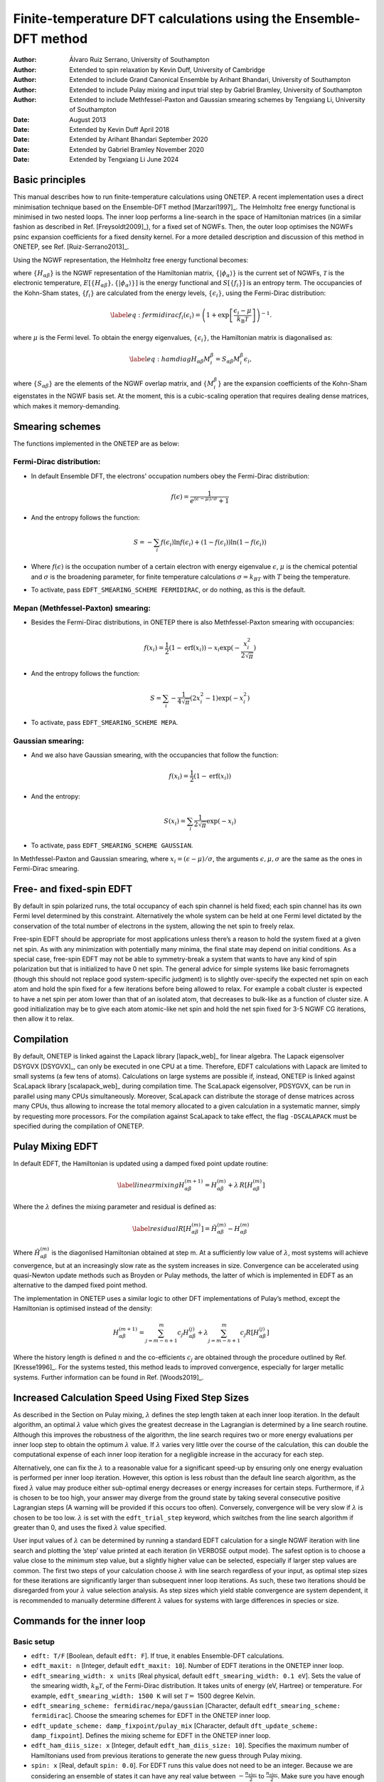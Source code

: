 ===========================================================================
Finite-temperature DFT calculations using the Ensemble-DFT method
===========================================================================

:Author: Álvaro Ruiz Serrano, University of Southampton
:Author: Extended to spin relaxation by Kevin Duff, University of Cambridge
:Author: Extended to include Grand Canonical Ensemble by Arihant Bhandari, University of Southampton
:Author: Extended to include Pulay mixing and input trial step by Gabriel Bramley, University of Southampton
:Author: Extended to include Methfessel-Paxton and Gaussian smearing schemes by Tengxiang Li, University of Southampton

:Date: August 2013
:Date: Extended by Kevin Duff April 2018
:Date: Extended by Arihant Bhandari September 2020
:Date: Extended by Gabriel Bramley November 2020
:Date: Extended by Tengxiang Li June 2024

Basic principles
================

This manual describes how to run finite-temperature calculations using
ONETEP. A recent implementation uses a direct minimisation technique
based on the Ensemble-DFT method
[Marzari1997]_. The Helmholtz free energy
functional is minimised in two nested loops. The inner loop performs a
line-search in the space of Hamiltonian matrices (in a similar fashion
as described in Ref. [Freysoldt2009]_), for
a fixed set of NGWFs. Then, the outer loop optimises the NGWFs psinc
expansion coefficients for a fixed density kernel. For a more detailed
description and discussion of this method in ONETEP, see Ref.
[Ruiz-Serrano2013]_.

Using the NGWF representation, the Helmholtz free energy functional
becomes:

.. math::
   :label: freeenergy2

   \begin{aligned}
   A_{\mathcal{T}}\left[{\left\lbrace H_{\alpha\beta} \right\rbrace},{\left\lbrace \lvert\phi_\alpha\rangle \right\rbrace}\right]
   = E\left[{\left\lbrace H_{\alpha\beta} \right\rbrace},{\left\lbrace \lvert\phi_\alpha\rangle \right\rbrace}\right] -
   {\mathcal{T}}S\left[{\left\lbrace f_i \right\rbrace}\right].\end{aligned}

where :math:`{\left\lbrace H_{\alpha\beta} \right\rbrace}` is the NGWF
representation of the Hamiltonian matrix,
:math:`{\left\lbrace \lvert\phi_\alpha\rangle \right\rbrace}` is the current
set of NGWFs, :math:`{\mathcal{T}}` is the electronic temperature,
:math:`E\left[{\left\lbrace H_{\alpha\beta} \right\rbrace},{\left\lbrace \lvert\phi_\alpha\rangle \right\rbrace}\right]`
is the energy functional and
:math:`S\left[{\left\lbrace f_i \right\rbrace}\right]` is an entropy
term. The occupancies of the Kohn-Sham states,
:math:`{\left\lbrace f_i \right\rbrace}` are calculated from the energy
levels, :math:`{\left\lbrace \epsilon_i \right\rbrace}`, using the
Fermi-Dirac distribution:

.. math::

   \label{eq:fermidirac}
    f_i\left(\epsilon_i\right) = \left( 1 + \exp\left[\dfrac{\epsilon_i -
    \mu}{{k_\textrm{B}}{\mathcal{T}}}\right] \right)^{-1}.

where :math:`\mu` is the Fermi level. To obtain the energy eigenvalues,
:math:`{\left\lbrace \epsilon_i \right\rbrace}`, the Hamiltonian matrix
is diagonalised as:

.. math::

   \label{eq:hamdiag}
    H_{\alpha\beta} {M^\beta_i} = S_{\alpha\beta} {M^\beta_i} \epsilon_i,

where :math:`{\left\lbrace S_{\alpha\beta} \right\rbrace}` are the
elements of the NGWF overlap matrix, and
:math:`{\left\lbrace {M^\beta_i} \right\rbrace}` are the
expansion coefficients of the Kohn-Sham eigenstates in the NGWF basis
set. At the moment, this is a cubic-scaling operation that requires
dealing dense matrices, which makes it memory-demanding.

Smearing schemes
================

The functions implemented in the ONETEP are as below:

Fermi-Dirac distribution:
-------------------------

-  In default Ensemble DFT, the electrons' occupation numbers obey 
   the Fermi-Dirac distribution:

   .. math::
      f(\epsilon)=\frac{1}{e^{(\epsilon-\mu)/\sigma}+1}

-  And the entropy follows the function:

   .. math::
      S=-\sum_{i}f(\epsilon_i)\ln f(\epsilon_i) + (1-f(\epsilon_i))\ln(1-f(\epsilon_i))

-  Where :math:`f(\epsilon)` is the occupation number of a certain electron 
   with energy eigenvalue :math:`\epsilon`, :math:`\mu` is the chemical potential 
   and :math:`\sigma` is the broadening parameter, for finite temperature 
   calculations :math:`\sigma=k_BT` with :math:`T` being the temperature.

- To activate, pass ``EDFT_SMEARING_SCHEME FERMIDIRAC``, or do nothing, as this is the default.

Mepan (Methfessel-Paxton) smearing:
-----------------------------------

-  Besides the Fermi-Dirac distributions, 
   in ONETEP there is also Methfessel-Paxton smearing with occupancies:

   .. math::
      f(x_i)=\frac{1}{2}(1-\text{erf}(x_i))-x_i\exp(-\frac{x_i^2}{2\sqrt{\pi}})

-  And the entropy follows the function:

   .. math::
      S=\sum_i-\frac{1}{4\sqrt{\pi}}(2x_i^2-1)\exp(-x_i^2)

- To activate, pass ``EDFT_SMEARING_SCHEME MEPA``.

Gaussian smearing:
------------------

-  And we also have Gaussian smearing, 
   with the occupancies that follow the function:

   .. math::
      f(x_i)=\frac{1}{2}(1-\text{erf}(x_i))

-  And the entropy:

   .. math::
      S(x_i)=\sum_i\frac{1}{2\sqrt{\pi}}\exp(-x_i)

- To activate, pass ``EDFT_SMEARING_SCHEME GAUSSIAN``.

In Methfessel-Paxton and Gaussian smearing, where :math:`x_i=(\epsilon-\mu)/\sigma`, 
the arguments :math:`\epsilon,\mu,\sigma` are the same as the ones in Fermi-Dirac smearing.

Free- and fixed-spin EDFT
=========================

By default in spin polarized runs, the total occupancy of each spin
channel is held fixed; each spin channel has its own Fermi level
determined by this constraint. Alternatively the whole system can be
held at one Fermi level dictated by the conservation of the total number
of electrons in the system, allowing the net spin to freely relax.

Free-spin EDFT should be appropriate for most applications unless
there’s a reason to hold the system fixed at a given net spin. As with
any minimization with potentially many minima, the final state may
depend on initial conditions. As a special case, free-spin EDFT may not
be able to symmetry-break a system that wants to have any kind of spin
polarization but that is initialized to have 0 net spin. The general
advice for simple systems like basic ferromagnets (though this should
not replace good system-specific judgment) is to slightly over-specify
the expected net spin on each atom and hold the spin fixed for a few
iterations before being allowed to relax. For example a cobalt cluster
is expected to have a net spin per atom lower than that of an isolated
atom, that decreases to bulk-like as a function of cluster size. A good
initialization may be to give each atom atomic-like net spin and hold
the net spin fixed for 3-5 NGWF CG iterations, then allow it to relax.

Compilation
===========

By default, ONETEP is linked against the Lapack library
[lapack_web]_ for linear algebra. The Lapack
eigensolver DSYGVX [DSYGVX]_, can only be executed in
one CPU at a time. Therefore, EDFT calculations with Lapack are limited
to small systems (a few tens of atoms). Calculations on large systems
are possible if, instead, ONETEP is linked against ScaLapack library
[scalapack_web]_ during compilation time. The ScaLapack
eigensolver, PDSYGVX, can be run in parallel using many CPUs
simultaneously. Moreover, ScaLapack can distribute the storage of dense
matrices across many CPUs, thus allowing to increase the total memory
allocated to a given calculation in a systematic manner, simply by
requesting more processors. For the compilation against ScaLapack to
take effect, the flag ``-DSCALAPACK`` must be specified during the
compilation of ONETEP.

Pulay Mixing EDFT
=================

In default EDFT, the Hamiltonian is updated using a damped fixed point
update routine:

.. math::

   \label{linearmixing}
        H_{\alpha\beta}^{(m+1)} = H_{\alpha\beta}^{(m)} + \lambda \,  R[H_{\alpha\beta}^{(m)}]

Where the :math:`\lambda` defines the mixing parameter and residual is
defined as:

.. math::

   \label{residual}
       R[H_{\alpha\beta}^{(m)}] = \tilde{H}_{\alpha\beta}^{(m)} - H_{\alpha\beta}^{(m)}

Where :math:`\tilde{H}_{\alpha\beta}^{(m)}` is the diagonlised
Hamiltonian obtained at step m. At a sufficiently low value of
:math:`\lambda`, most systems will achieve convergence, but at an
increasingly slow rate as the system increases in size. Convergence can
be accelerated using quasi-Newton update methods such as Broyden or
Pulay methods, the latter of which is implemented in EDFT as an
alternative to the damped fixed point method.

The implementation in ONETEP uses a similar logic to other DFT
implementations of Pulay’s method, except the Hamiltonian is optimised
instead of the density:

.. math:: H_{\alpha\beta}^{(m+1)} =  \sum_{j=m-n+1}^{m} c_j H_{\alpha\beta}^{(j)} +  \lambda \sum_{j=m-n+1}^{m} c_j R[H_{\alpha\beta}^{(j)}]

Where the history length is defined :math:`n` and the co-efficients
:math:`c_j` are obtained through the procedure outlined by Ref.
[Kresse1996]_. For the systems tested, this method
leads to improved convergence, especially for larger metallic systems.
Further information can be found in Ref. [Woods2019]_.

Increased Calculation Speed Using Fixed Step Sizes
==================================================

As described in the Section on Pulay mixing, :math:`\lambda` defines the step
length taken at each inner loop iteration. In the default algorithm, an
optimal :math:`\lambda` value which gives the greatest decrease in the
Lagrangian is determined by a line search routine. Although this
improves the robustness of the algorithm, the line search requires two
or more energy evaluations per inner loop step to obtain the optimum
:math:`\lambda` value. If :math:`\lambda` varies very little over the
course of the calculation, this can double the computational expense of
each inner loop iteration for a negligible increase in the accuracy for
each step.

Alternatively, one can fix the :math:`\lambda` to a reasonable value for
a significant speed-up by ensuring only one energy evaluation is
performed per inner loop iteration. However, this option is less robust
than the default line search algorithm, as the fixed :math:`\lambda`
value may produce either sub-optimal energy decreases or energy
increases for certain steps. Furthermore, if :math:`\lambda` is chosen
to be too high, your answer may diverge from the ground state by taking
several consecutive positive Lagrangian steps (A warning will be
provided if this occurs too often). Conversely, convergence will be very
slow if :math:`\lambda` is chosen to be too low. :math:`\lambda` is set
with the ``edft_trial_step`` keyword, which switches from the line
search algorithm if greater than 0, and uses the fixed :math:`\lambda`
value specified.

User input values of :math:`\lambda` can be determined by running a
standard EDFT calculation for a single NGWF iteration with line search
and plotting the ’step’ value printed at each iteration (in VERBOSE
output mode). The safest option is to choose a value close to the
minimum step value, but a slightly higher value can be selected,
especially if larger step values are common. The first two steps of your
calculation choose :math:`\lambda` with line search regardless of your
input, as optimal step sizes for these iterations are significantly
larger than subsequent inner loop iterations. As such, these two
iterations should be disregarded from your :math:`\lambda` value
selection analysis. As step sizes which yield stable convergence are
system dependent, it is recommended to manually determine different
:math:`\lambda` values for systems with large differences in species or
size.

Commands for the inner loop
===========================

Basic setup
-----------

-  ``edft: T/F`` [Boolean, default ``edft: F``]. If true, it enables
   Ensemble-DFT calculations.

-  ``edft_maxit: n`` [Integer, default ``edft_maxit: 10``]. Number of
   EDFT iterations in the ONETEP inner loop.

-  ``edft_smearing_width: x units`` [Real physical, default
   ``edft_smearing_width: 0.1 eV``\ ]. Sets the value of the smearing
   width, :math:`{k_\textrm{B}}{\mathcal{T}}`, of the Fermi-Dirac
   distribution. It takes units of energy (eV, Hartree) or temperature.
   For example, ``edft_smearing_width: 1500 K`` will set
   :math:`{\mathcal{T}}=` 1500 degree Kelvin.

-  ``edft_smearing_scheme: fermidirac/mepa/gaussian`` [Character, 
   default ``edft_smearing_scheme: fermidirac``]. 
   Choose the smearing schemes for EDFT in the ONETEP inner loop.

-  ``edft_update_scheme: damp_fixpoint/pulay_mix`` [Character, default
   ``dft_update_scheme: damp_fixpoint``]. Defines the mixing scheme for
   EDFT in the ONETEP inner loop.

-  ``edft_ham_diis_size: x`` [Integer, default
   ``edft_ham_diis_size: 10``\ ]. Specifies the maximum number of
   Hamiltonians used from previous iterations to generate the new guess
   through Pulay mixing.

-  ``spin: x`` [Real, default ``spin: 0.0``\ ]. For EDFT runs this value
   does not need to be an integer. Because we are considering an
   ensemble of states it can have any real value between
   :math:`-\frac{n_\mathrm{elec}}{2}` to :math:`\frac{n_\mathrm{elec}}{2}`. Make sure you
   have enough bands to cover the more populated spin channel.

-  ``edft_spin_fix`` [Integer, default ``edft_spin_fix: -1``\ ]. Control
   for whether the net spin of the system should remain fixed at
   ``spin``, or relax during the run. Any negative number will fix the
   net spin. Nonnegative numbers :math:`n` will hold the net spin fixed
   for :math:`n` iterations then let it relax for the rest of the
   calculation.

-  ``edft_trial_step`` [Integer, default ``edft_trial_step: 0``\ ]. Sets
   the value of :math:`\lambda`, which fixes the step size in the EDFT
   inner loop, and switches off the line search for optimum
   :math:`\lambda` values. If set to 0, the normal line search routine
   is used.

Tolerance thresholds
--------------------

-  ``edft_free_energy_thres: x units`` [Real physical, default
   ``edft_free_energy_thres: 1.0e-6 Ha/Atom``\ ]. Maximum difference in the
   Helmholtz free energy functional per atom between two consecutive
   iterations.

-  ``edft_energy_thres: x units`` [Real physical, default
   ``edft_energy_thres: 1.0e-6 Ha/Atom``\ ]. Maximum difference in the
   energy functional per atom between two consecutive iterations.

-  ``edft_entropy_thres: x units`` [Real physical, default
   ``edft_entropy_thres: 1.0e-6 Ha/Atom``\ ]. Maximum difference in the
   entropy per atom functional between two consecutive iterations.

-  ``edft_rms_gradient_thres: x`` [Real, default
   ``edft_rms_gradient_thres: 1.0e-4``\ ]. Maximum RMS gradient
   :math:`\dfrac{d A_{\mathcal{T}}}{d f_i}`.

-  ``edft_commutator_thres: x units`` [Real physical, default
   ``edft_commutator_thres: 1.0e-5 Hartree``\ ]. Maximum value of the
   Hamiltonian-Kernel commutator.

-  ``edft_fermi_thres: x units`` [Real physical, default
   ``edft_fermi_thres: 1.0e-3 Hartree``\ ]. Maximum change in the Fermi
   energy between two consecutive iterations.

Advanced setup
--------------

-  ``edft_extra_bands: n`` [Integer, default
   ``edft_extra_bands: -1``\ ]. Number of extra energy bands. The total
   number of bands is equal to the number of NGWFs plus
   ``edft_extra_bands``. When set to a negative number, no extra bands
   are added.

-  ``edft_round_evals: n`` [Integer, default
   ``edft_round_evals: -1``\ ]. When set to a positive integer value, the
   occupancies that result from the Fermi-Dirac distribution are rounded
   to ``n`` significant figures. This feature can reduce some numerical
   errors arising from the grid-based representation of the NGWFs.

-  ``edft_write_occ: T/F`` [Boolean, default ``edft_write_occ: F``\ ]. Save
   fractional occupancies in a file.

-  ``edft_max_step: x`` [Real, default ``edft_max_step: 1.0``\ ]. Maximum
   step during the EDFT line search.

Commands for the outer loop
===========================

The standard ONETEP commands for NGWF optimisation apply to the EDFT
calculations as well. The only flag that is different is:

-  ``ngwf_cg_rotate: T/F`` [Integer, default ``ngwf_cg_rotate: T``\ ].
   This flag is always true in EDFT calculations. It ensures that the
   eigenvectors :math:`{M^\beta_i}` are rotated to the new
   NGWF representation once these are updated.

Restarting an EDFT calculation
==============================

-  ``write_hamiltonian: T/F`` [Boolean, default
   ``write_hamiltonian: F``\ ]. Save the last Hamiltonian matrix on a file.

-  ``read_hamiltonian: T/F`` [Boolean, default
   ``read_hamiltonian: F``\ ]. Read the Hamiltonian matrix from a file, and
   continue the calculation from this point.

-  ``write_tightbox_ngwfs: T/F`` [Boolean, default
   ``write_tightbox_ngwfs: T``\ ]. Save the last NGWFs on a file.

-  ``read_tightbox_ngwfs: T/F`` [Boolean, default
   ``read_tightbox_ngwfs: F``\ ]. Read the NGWFs from a file and continue
   the calculation from this point.

   | If a calculation is intended to be restarted at some point in the
     future, then run the calculation with
   | ``write_tightbox_ngwfs: T``
   | ``write_hamiltonian: T``
   | to save the Hamiltonian and the NGWFs on disk. Two new files will
     be created, with extensions ``.ham`` and ``.tightbox_ngwfs``,
     respectively. Then, to restart the calculation, set
   | ``read_tightbox_ngwfs: T``
   | ``read_hamiltonian: T``
   | to tell ONETEP to read the files that were previously saved on
     disk. Remember to keep a backup of the output of the first run
     before restarting the calculation.

   | the density kernel is not necessary to restart an EDFT calculation.
     However, it is necessary to calculate the electronic properties of
     the system, once the energy minimisation has completed. To save the
     density kernel on a file, set: ``write_denskern: T``
   | to generate a ``.dkn`` file containing the density kernel. To read
     in the density kernel, set
   | ``read_denskern: T``

Controlling the parallel eigensolver
====================================

Currently, only the ScaLapack PDSYGVX parallel eigensolver is available.
A complete manual to this routine can be found by following the link in
Ref. [PDSYGVX]_. If ONETEP is interfaced to ScaLapack,
the following directives can be used:

-  ``eigensolver_orfac: x`` [Real, default
   ``eigensolver_orfac: 1.0e-4``\ ]. Precision to which the eigensolver
   will orthogonalise degenerate Hamiltonian eigenvectors. Set to a
   negative number to avoid reorthogonalisation with the ScaLapack
   eigensolver.

-  ``eigensolver_abstol: x`` [Real, default
   ``eigensolver_abstol: 1.0e-9``\ ]. Precision to which the parallel
   eigensolver will calculate the eigenvalues. Set to a negative number
   to use ScaLapack defaults.

The abovementioned directives are useful in calculations where the
ScaLapack eigensolver fails to orthonormalise the eigenvectors. In such
cases, the following error will be printed in the input file:

``(P)DSYGVX in subroutine dense_eigensolve returned info= 2``.

| Many times (although not always) this error might cause the
  calculation to fail. If this situation occurs, set
| ``eigensolver_orfac: -1``
| ``eigensolver_abstol: -1``
| in the input file and restart the calculation. ScaLapack will not
  reorthonormalise the eigenvectors. Instead, an external Löwdin
  orthonormalisation process [Lowdin1950]_ will be
  triggered. This is usually more efficient for larger systems.

Grand Canonical Ensemble DFT
============================

In simulations of electrochemical electrodes, the electrons can freely
exchange between the electrode and the electrical circuit. So, there is
no constraint on the number of electrons :math:`N`. Rather, the
electrode potential :math:`U` is fixed, with respect to a reference
electrochemical potential :math:`\mu_{ref}` which fixes the chemical
potential of electrons :math:`\mu`:

.. math:: \mu = \mu_{ref} -eU

Typical experiments use a standard hydrogen electrode as the reference
electrode with :math:`\mu_{ref}^{SHE}=-4.44` eV. Once the chemical
potential of electrons is fixed, the number of electrons changes as a
dependent variable according to the Fermi-Dirac distribution in eq. .

.. math:: N = \sum_i f_i

Thermodynamically, this corresponds to switching the electrons from the
finite-temperature, fixed-number canonical ensemble to the
finite-temperature, fixed-potential grand-canonical ensemble.
Correspondingly, the relevant free energy minimized at equilibrium is
the grand potential [Sundararaman2017]_:

.. math:: \Omega = A -\mu N

The following keywords are used for the grand-canonical ensemble DFT:

-  ``edft_grand_canonical: T/F`` [Boolean, default
   ``edft_grand_canonical: F``\ ]. Switch to fixed-potential
   grand-canonical ensemble.

-  ``edft_reference_potential: x units`` [Real physical, default
   ``edft_reference_potential: -4.44 eV``\ ]. Set the reference potential
   :math:`\mu_{ref}`. If no units are given, atomic units are
   considered: Ha (hartrees).

-  ``edft_electrode_potential: x units`` [Real physical, default
   ``edft_electrode_potential: 0.0 V``\ ]. Set the electrode potential
   :math:`U`. If no units are given, atomic units are considered: Ha/e,
   hartrees per elementary charge.

-  ``edft_nelec_thres: x`` [Real, default
   ``edft_nelec_thres: 1.0e-06 per atom``\ ]. Convergence threshold on the
   change in number of electrons per spin channel per atom.

[Sundararaman2017] R. Sundararaman, W. Goddard, and T. Arias. J. Chem. Phys., 146(11):114104, 2017.

[Marzari1997] N. Marzari, D. Vanderbilt, and M. C. Payne. Phys. Rev. Lett., 79(7):1337–1340, 1997.

[Freysoldt2009] C. Freysoldt, S. Boeck, and J. Neugebauer. Phys. Rev. B, 79(24):241103, 2009.

[Ruiz-Serrano2013] A. Ruiz-Serrano and C.-K. Skylaris. A variational method for density functional theory calculations on metallic systems with thousands of atoms. J. Chem. Phys., 139(5):054107, 2013.

[Lapack_web] Lapack. http://www.netlib.org/lapack/.

[DSYGVX] Lapack DSYGVX eigensolver. http://netlib.org/lapack/double/dsygvx.f.

[Scalapack_web] ScaLapack. http://www.netlib.org/scalapack/.

[PDSYGVX] ScaLapack PDSYGVX eigensolver. http://www.netlib.org/scalapack/double/pdsygvx.f.

[Lowdin1950] Per-Olov Lowdin. On the non-orthogonality problem connected with the use of atomic wave functions in the theory of molecules and crystals. J. Chem. Phys., 18(3):365–375, 1950.

[Kresse1996] G. Kresse and J. Furthmüller. Efficient iterative schemes for *ab initio* total-energy calculations using a plane-wave basis set. Phys. Rev. B, 54:11169, 1996.

[Woods2019] N. Woods, M. Payne and P. Hasnip. Computing the self-consistent field in Kohn–Sham density functional theory J. Phys. Condens. Matter, 31:453001, 2019.
